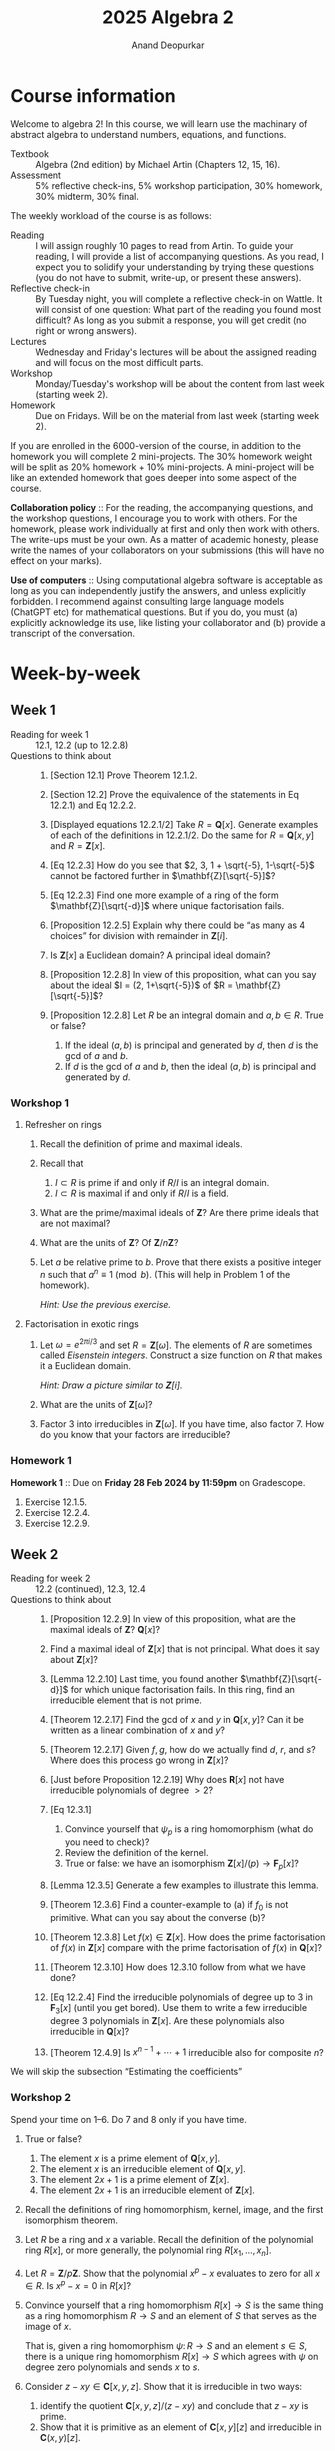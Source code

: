 # Created 2025-07-23 Wed 21:59
#+options: broken-links:nil toc:nil ':t ":t prop:nil
#+title: 2025 Algebra 2
#+author: Anand Deopurkar
#+filetags: teaching
#+property: header-args:sage :eval no-export
#+bind: org-html-postamble nil
#+bind: org-html-preamble nil
#+export_file_name: ~/website/content/teaching/2025_algebra2/index.org
#+exclude_tags: solution solutions noexport
* Course information
Welcome to algebra 2!  In this course, we will learn use the machinary of abstract algebra to understand numbers, equations, and functions.

- Textbook :: Algebra (2nd edition) by Michael Artin (Chapters 12, 15, 16).
- Assessment :: 5% reflective check-ins, 5% workshop participation, 30% homework, 30% midterm, 30% final.

The weekly workload of the course is as follows:
- Reading :: I will assign roughly 10 pages to read from Artin.  To guide your reading, I will provide a list of accompanying questions.  As you read, I expect you to solidify your understanding by trying these questions (you do not have to submit, write-up, or present these answers).
- Reflective check-in :: By Tuesday night, you will complete a reflective check-in on Wattle.  It will consist of one question: What part of the reading you found most difficult?  As long as you submit a response, you will get credit (no right or wrong answers).
- Lectures :: Wednesday and Friday's lectures will be about the assigned reading and will focus on the most difficult parts.
- Workshop :: Monday/Tuesday's workshop will be about the content from last week (starting week 2).
- Homework :: Due on Fridays.  Will be on the material from last week (starting week 2).

If you are enrolled in the 6000-version of the course, in addition to the homework you will complete 2 mini-projects.
The 30% homework weight will be split as 20% homework + 10% mini-projects.
A mini-project will be like an extended homework that goes deeper into some aspect of the course.

*Collaboration policy* :: For the reading, the accompanying questions, and the workshop questions, I encourage you to work with others.  For the homework, please work individually at first and only then work with others.  The write-ups must be your own.  As a matter of academic honesty, please write the names of your collaborators on your submissions (this will have no effect on your marks).

*Use of computers* :: Using computational algebra software is acceptable as long as you can independently justify the answers, and unless explicitly forbidden.  I recommend against consulting large language models (ChatGPT etc) for mathematical questions.  But if you do, you must (a) explicitly acknowledge its use, like listing your collaborator and (b) provide a transcript of the conversation.
* Week-by-week
** Week 1
- Reading for week 1 :: 12.1, 12.2 (up to 12.2.8)
- Questions to think about :: 
  1. [Section 12.1] Prove Theorem 12.1.2.
  2. [Section 12.2] Prove the equivalence of the statements in Eq 12.2.1) and Eq 12.2.2.
  3. [Displayed equations 12.2.1/2] Take \(R = \mathbf{Q}[x]\).
     Generate examples of each of the definitions in 12.2.1/2.
     Do the same for \(R = \mathbf{Q}[x,y]\) and \(R = \mathbf{Z}[x]\).

  4. [Eq 12.2.3] How do you see that \(2, 3, 1 + \sqrt{-5}, 1-\sqrt{-5}\) cannot be factored further in \(\mathbf{Z}[\sqrt{-5}]\)?

  5. [Eq 12.2.3] Find one more example of a ring of the form \(\mathbf{Z}[\sqrt{-d}]\) where unique factorisation fails.

  6. [Proposition 12.2.5] Explain why there could be "as many as 4 choices" for division with remainder in \(\mathbf{Z}[i]\).

  7. Is \(\mathbf{Z}[x]\) a Euclidean domain?  A principal ideal domain?

  8. [Proposition 12.2.8] In view of this proposition, what can you say about the ideal \(I = (2, 1+\sqrt{-5})\) of \(R = \mathbf{Z}[\sqrt{-5}]\)?

  9. [Proposition 12.2.8] Let \(R\) be an integral domain and \(a, b \in R\).
     True or false?
     1. If the ideal \((a,b)\) is principal and generated by \(d\), then \(d\) is the gcd of \(a\) and \(b\).
     2. If \(d\) is the gcd of \(a\) and \(b\), then the ideal \((a,b)\) is principal and generated by \(d\).
*** Workshop 1
**** Refresher on rings
1. Recall the definition of prime and maximal ideals.
2. Recall that
   1. \(I \subset R\) is prime if and only if \(R/I\) is an integral domain.
   2. \(I \subset R\) is maximal if and only if \(R/I\) is a field.
3. What are the prime/maximal ideals of \(\mathbf{Z}\)? Are there prime ideals that are not maximal?
4. What are the units of \(\mathbf{Z}\)? Of \(\mathbf{Z}/n \mathbf{Z}\)?
5. Let \(a\) be relative prime to \(b\).  Prove that there exists a positive integer \(n\) such that \(a^n \equiv 1 \pmod b\).
   (This will help in Problem 1 of the homework).

   /Hint: Use the previous exercise./
**** Factorisation in exotic rings

1. Let \(\omega = e^{2\pi i /3}\) and set \(R = \mathbf{Z}[\omega]\).
   The elements of \(R\) are sometimes called /Eisenstein integers/.
   Construct a size function on \(R\) that makes it a Euclidean domain.

   /Hint: Draw a picture similar to \(\mathbf{Z}[i]\)./

2. What are the units of \(\mathbf{Z}[\omega]\)?

3. Factor \(3\) into irreducibles in \(\mathbf{Z}[\omega]\).
   If you have time, also factor \(7\).
   How do you know that your factors are irreducible?
*** Homework 1
*Homework 1* :: Due on *Friday 28 Feb 2024 by 11:59pm* on Gradescope.

1. Exercise 12.1.5.
2. Exercise 12.2.4.
3. Exercise 12.2.9.
** Week 2
- Reading for week 2 :: 12.2 (continued), 12.3, 12.4
- Questions to think about :: 
  1. [Proposition 12.2.9] In view of this proposition, what are the maximal ideals of \(\mathbf{Z}\)? \(\mathbf{Q}[x]\)?
  2. Find a maximal ideal of \(\mathbf{Z}[x]\) that is not principal.
     What does it say about \(\mathbf{Z}[x]\)?

  3. [Lemma 12.2.10] Last time, you found another \(\mathbf{Z}[\sqrt{-d}]\) for which unique factorisation fails.
     In this ring, find an irreducible element that is not prime.

  4. [Theorem 12.2.17] Find the gcd of \(x\) and \(y\) in \(\mathbf{Q}[x,y]\)?
     Can it be written as a linear combination of \(x\) and \(y\)?

  5. [Theorem 12.2.17] Given \(f, g\), how do we actually find \(d\), \(r\), and \(s\)?
     Where does this process go wrong in \(\mathbf{Z}[x]\)?

  6. [Just before Proposition 12.2.19]  Why does \(\mathbf{R}[x]\) not have irreducible polynomials of degree \(> 2\)?

  7. [Eq 12.3.1]
     1. Convince yourself that \(\psi_p\) is a ring homomorphism (what do you need to check)?
     2. Review the definition of the kernel.
     3. True or false: we have an isomorphism \(\mathbf{Z}[x]/(p) \to \mathbf{F}_p[x]\)?

  8. [Lemma 12.3.5] Generate a few examples to illustrate this lemma.
  9. [Theorem 12.3.6] Find a counter-example to (a) if \(f_0\) is not primitive.
     What can you say about the converse (b)?

  10. [Theorem 12.3.8] Let \(f(x) \in \mathbf{Z}[x]\).
      How does the prime factorisation of \(f(x)\) in \(\mathbf{Z}[x]\) compare with the prime factorisation of \(f(x)\) in \(\mathbf{Q}[x]\)?

  11. [Theorem 12.3.10] How does 12.3.10 follow from what we have done?

  12. [Eq 12.2.4]
      Find the irreducible polynomials of degree up to 3 in \(\mathbf{F}_3[x]\) (until you get bored).
      Use them to write a few irreducible degree 3 polynomials in \(\mathbf{Z}[x]\).
      Are these polynomials also irreducible in \(\mathbf{Q}[x]\)?

  13. [Theorem 12.4.9] Is \(x^{n-1}+ \cdots + 1\) irreducible also for composite \(n\)?

We will skip the subsection "Estimating the coefficients"
*** Workshop 2
Spend your time on 1--6.  Do 7 and 8 only if you have time.

1. True or false?
   1. The element \(x\) is a prime element of \(\mathbf{Q}[x,y]\).
   2. The element \(x\) is an irreducible element of \(\mathbf{Q}[x,y]\).
   3. The element \(2x+1\) is a prime element of \(\mathbf{Z}[x]\).
   4. The element \(2x+1\) is an irreducible element of \(\mathbf{Z}[x]\).

2. Recall the definitions of ring homomorphism, kernel, image, and the first isomorphism theorem.

3. Let \(R\) be a ring and \(x\) a variable.
   Recall the definition of the polynomial ring \(R[x]\), or more generally, the polynomial ring \(R[x_1, \dots, x_n]\).

4. Let \(R = \mathbf{Z}/p \mathbf{Z}\).
   Show that the polynomial \(x^p-x\) evaluates to zero for all \(x \in R\).
   Is \(x^p-x = 0\) in \(R[x]\)?

5. Convince yourself that a ring homomorphism \(R[x] \to S\) is the same thing as a ring homomorphism \(R \to S\) and an element of \(S\) that serves as the image of \(x\).

   That is, given a ring homomorphism \(\psi \colon R \to S\) and an element \(s \in S\), there is a unique ring homomorphism \(R[x] \to S\) which agrees with \(\psi\) on degree zero polynomials and sends \(x\) to \(s\).

6. Consider \(z - xy \in \mathbf{C}[x,y,z]\).
   Show that it is irreducible in two ways: 
   1. identify the quotient \(\mathbf{C}[x,y,z]/(z-xy)\) and conclude that \(z-xy\) is prime.
   2. Show that it is primitive as an element of \(\mathbf{C}[x,y] [z]\) and irreducible in \(\mathbf{C}(x,y)[z]\).

7. Consider the ring homomorphism \(\phi \colon \mathbf{Z}[x] \to \mathbf{Q}\) that sends \(x\) to \(1/2\).
   What is the kernel of \(\phi\)?

8. Consider the ring homomorphism \(\phi \colon \mathbf{Q}[x] \to \mathbf{R}\) that sends \(x\) to \(1 + \sqrt 2\).
   What is the kernel of \(\phi\)?
*** Homework 2
*Homework 2* :: Due on *Friday 7 Mar 2025 by 11:59pm* on [[https://www.gradescope.com/courses/991392][Gradescope]].

1. Exercise 12.3.4.
2. Exercise 12.4.4.
** Week 3
- Reading for week 3 :: 12.5, 15.1, 15.2
- Questions to think about :: 
  1. [Theorem 12.5.2]
     Write down Gauss primes of absolute value up to 5.

  2. [Diagram 12.5.4]
     Spend time really understanding this diagram.
     Convince yourself that this is just the last isomorphism stated in the Correspondence Theorem (Theorem 11.4.3), sometimes called the "third isomorphism theorem" for quotients.

  3. [Diagram 12.5.4]
     What can you say about the ring \(\overline R\) for \(p = 3\)? For \(p = 5\)?

  4. [Section 15.1]
     Convince yourself that \(\mathbf{Z}[i]/3\) is a finite field.
     How many elements does it have?
     What is the multiplicative inverse of 2? Of \(1+i\)?

  5. [Proposition 15.2.3]
     What is the minimal polynomial of \(\sqrt 2\) over \(\mathbf{Q}\)?

  6. [Proposition 15.2.3]
     Let \(\alpha = e^{i\pi/4}\).
     What is the minimal polynomial of \(\alpha\) over \(\mathbf{Q}\)? Over \(\mathbf{Q}[i]\)?

  7. [Proposition 15.2.6]
     1. What is "the canonical map \(F[x]/(f) \to F[\alpha]\)"?
     2. Is \(\mathbf{Q}[\pi] = \mathbf{Q}(\pi)\)?
     3. How does the analogue of Proposition 15.2.6 work with more variables?
     For example, what is the kernel of the map
     \[ \mathbf{Q}[x,y,z] \to \mathbf{Q}[\sqrt 2, \sqrt 3, \sqrt 6]\]
     that sends \(x\) to \(\sqrt 2\) and \(y\) to \(\sqrt 3\) and \(z\) to \(\sqrt 6\)?

  8. [Propositions 15.2.8]
     1. Is there an isomorphism from \(\mathbf{Q}[\sqrt 2]\) to \(\mathbf{Q}[1 + \sqrt 2]\)?
     2. Write down two extensions of \(\mathbf{Q}\) of degree 2 that are not isomorphic.
        How do you know they are not isomorphic?
*** Workshop 3
**** Minimal polynomials and presentations
1. Let \(F = \mathbf{Q}[2^{1/6}]\).
   Find the kernel of the map \(\mathbf{Q}[x] \to F\) that sends \(x\) to \(2^{1/6}\).

2. Let \(\zeta\) be a sixth root of unity. 
   Is \(\mathbf{Q}[2^{1/6}] = \mathbf{Q}[2^{1/6} \cdot \zeta]\)?
   Is \(\mathbf{Q}[2^{1/6}]\) isomorphic to \(\mathbf{Q}[2^{1/6} \cdot \zeta]\)?  Describe an isomorphism (are there multiple?).
**** Eisenstein primes
Let \(\omega = e^{2\pi i /3}\).
By following the same logic as for \(\mathbf{Z}[i]\) in class, we can describe the primes of \(\mathbf{Z}[\omega]\).

1. Consider the map \(\mathbf{Z}[x] \to \mathbf{Z}[\omega]\) that sends \(x\) to \(\omega\).
   Show that the kernel of this map is the principal ideal generated by \(x^2+x+1\).

2. Let \((\pi) \subset \mathbf{Z}[\omega]\) be a non-zero prime ideal.
   Prove that its pre-image in \(\mathbf{Z}\) is a non-zero prime ideal.
   Convince yourself that this says that every prime \(\pi \in \mathbf{Z}[\omega]\) divides a unique prime number \(p \in \mathbf{Z}\).

3. Establish bijections between
   1. prime ideals in \(\mathbf{Z}[\omega]\) containing \(p\),
   2. prime ideals of \(\mathbf{Z}[\omega]/(p)\).
   3. prime ideals of \(\mathbf{F}_p[x]/(x^2+x+1)\).
   4. irreducible factors of \(x^2+x+1\) in \(\mathbf{F}_p[x]\).

4. For \(p = 7\), we have the factorisation \(x^2+x+1 = (x-2)(x-4)\).
   Follow your bijections in (3) and find the two prime ideals of \(\mathbf{Z}[\omega]\) that contain \(7\).

5. Experiment with the factorisation of \(x^2+x+1\) in \(\mathbf{F}_p[x]\) for various primes \(p\).
   Do you see a pattern?
*** Homework 3
*Homework 3* :: Due on *Friday 14 Mar 2025 by 11:59pm* on [[https://www.gradescope.com/courses/991392][Gradescope]].

1. Exercise 12.M.4 (a) and (b).
   In (a), please describe an explicit isomorphism \(\mathbf{R}[x,y]/(x^2+y^2-1) \to R\).
   (Caution: \(\mathbf{R}[x,y]\) is not a principal ideal domain.)
2. Exercise 15.2.3.
** Week 4
- Reading for week 4 :: 15.3, 15.4, 15.5
- Questions to think about :: 
  1. [Definition of degree]
     Write a basis of \(\mathbf{Q}[2^{1/3}]\) as a \(\mathbf{Q}\)-vector space.
  2. [Proposition 15.3.3]
     Where does the proof fail in characteristic 2?
  3. [Corollary 15.3.8]
     Consider \(K = \mathbf{Q}[\sqrt 2, \sqrt 3]\).
     What can you say about its degree over \(\mathbf{Q}\)?
     What will you need to prove to prove that its degree over \(\mathbf{Q}\) is 4?
  4. [Examples 15.4.1, 15.4.4]
     Convince yourselves that \(\mathbf{Q}[\sqrt 2 + \sqrt 3] = \mathbf{Q}[\sqrt 2, \sqrt 3]\).
  5. [Lemma 15.4.2]
     Are the \(d_1d_2\) monomials \(\alpha^i\beta^j\) always linearly independent?
     Construct an example where they are not.
  6. [Lemma 15.5.8]
     "This polynomial is irreducible over \(\mathbf{Q}\) because it has no integer root."
     Unpack this.
*** Workshop 4
1. How would you prove that \(\sqrt 3 \not \in \mathbf{Q}[\sqrt 2]\)?
   The most simple minded way is to prove that for no \(a, b \in \mathbf{Q}\), we have \((a+b\sqrt 2)^2 = 3\).
   Here is another way that uses the concept of conjugates.
   We say that \(\alpha, \beta \in \mathbf{C}\) are /conjugates/ over \(\mathbf{Q}\) if for every \(p(x) \in \mathbf{Q}[x]\), if \(p(\alpha) = 0\) then \(p(\beta) = 0\) and vice versa.
   Equivalently, \(\alpha\) and \(\beta\) are conjugates over \(\mathbf{Q}\) if they have the same minimal polynomial over \(\mathbf{Q}\).

   1. Prove that \(a+b \sqrt 2\) and \(a-b \sqrt 2\) are conjugates over \(\mathbf{Q}\).
   2. Suppose \(\sqrt 3 = a + b \sqrt 2\).
      Take \(p(x) = x^2-3\) in the definition of conjugates.
      What do you get?
      (You should get that \(a = 0\) or \(b = 0\), but \(b = 0 \) is impossible, so \(a = 0\)).
   3. Finally, conclude that there is no rational number \(b\) such that \(\sqrt 3 = b \sqrt 2\).

2. Here is a version of the above problem that might help in the homework.
   Let \(\zeta_3 = e^{2\pi i/3}\).
   For \(a,b,c \in \mathbf{Q}\), prove that \(a + b 2^{1/3} + c 2^{2/3}\) and \(a + b \zeta_3 2^{1/3} + \zeta_3^2 2^{2/3}\) are conjugates over \(\mathbf{Q}\).

   /Hint/: Use the presentation \(\mathbf{Q}[t]/(t^3-2)\) for \(\mathbf{Q}[2^{1/3}]\) and \(\mathbf{Q}[2^{1/3} \zeta_3]\).

3. Let \(\gamma = \sqrt 2 + \sqrt 3\).
   1. Prove that \(\mathbf{Q}[\gamma] = \mathbf{Q}[\sqrt 2, \sqrt 3]\).
      Call this field \(K\).
   2. Prove that \(1, \gamma, \gamma^2, \gamma^3\) and \(1, \sqrt 2, \sqrt 3, \sqrt 6\) are both bases of \(K\) as a \(\mathbf{Q}\)-vector space.
      Write down the change-of-basis matrix.
*** Homework 4
*Homework 4* :: Due on *Friday 21 Mar 2025 by 11:59pm* on [[https://www.gradescope.com/courses/991392][Gradescope]].

1. Exercise 15.3.5
2. Exercise 15.3.7
** Week 5
- Reading for week 5 :: 15.6, 15.7
- Questions to think about :: 
  1. Suppose we abstractly adjoin the cube root of \(2\) to \(\mathbf{Q}\).
     - [ ] The resulting field is isomorphic to \(\mathbf{Q}[2^{1/3}]\)
     - [ ] The resulting field is isomorphic to \(\mathbf{Q}[2^{1/3} \zeta]\), where \(\zeta\) is any 3rd root of unity.
     - [ ] Neither.
  2. What happens when we abstractly adjoin a root of a polynomial that is not irreducible?
  3. [Proposition 15.6.4]
     Is the following stronger analogue of (e) true: if \(f(x)\) and \(g(x)\) have a common root in \(K\), then they have a common root in \(F\).
  4. [Theorem 15.7.3]
     Make a diagram of fields of order \(3^n\) for \(n = 1, ..., 12\).
     In the diagram, draw a dot for every field and an arrow for every inclusion.
  5. [Theorem 15.7.3]
     Construct a field of order \(\mathbf{F}_{125}\).
  6. [Equation 15.7.8 and Lemma 15.7.11]
     Can you write the 16 elements of \(\mathbf{F}_{16}\) explicitly as in Equation 15.7.8 and describe how addition and multiplication works?
     In your list, what are the elements that satisfy \(x^4 = x\)?
     Do you see that they form a subfield of order 4?
*** Homework 5
*Homework 5* :: Due on *Friday 28 Mar 2025 by 11:59pm* on [[https://www.gradescope.com/courses/991392][Gradescope]].

1. For which \(m, n \in \mathbf{Z}\) is the ring \(\mathbf{Q}[x,y]/(x^2-m, y^2-n)\) a field?
2. Exercise 15.7.8.
*** Workshop 5
**** Finite fields and bit strings
Let \(F = \mathbf{F}_2[a]/(a^4+a+1)\).
Note that \(1, a, a^2, a^3\) is a basis of \(F\) as an \(\mathbf{F}_2\) vector space.
So we can represent every element of \(F\) uniquely as \(b_0 + b_1 a + b_2 a^2 + b_3 a^3\), where \(b_0,\dots, b_3 \in \mathbf{F}_2\).

1. We abbreviate \(b_0 + b_1 a + b_2 a^2 + b_3 a^3\) by the bit-string \(b_0b_1b_2b_3\).
   Then the elements of \(F\) are represented by the 16 strings \(0000,0001,0010,\dots, 1111\).
   Explain the addition law of \(F\) in terms of bit-strings.
2. Describe multiplication by \(a\) in terms of bit-strings.
3. Sometimes, instead of writing the 4 bit-strings, people write the integer they represent in binary notation, for exmaple, writing "14" for the bit-string "1110".
   Then the elements of \(F\) become the more familiar symbols \(0, \cdots, 15\) (for example, \(a^3 + a^2 + a\) will be "14").
   1. Show that this representation conflicts with our convention that the integer symbol \(n\) represents the image of \(n\) under the unique homomorphism from \(\mathbf{Z}\).
   2. Show that this representation respects neither the addition nor the multiplication law.
**** Finite fields and frobenius
Again, \(F\) is \(\mathbf{F}_2[a]/(a^4+a+1)\) of size \(2^4\).
Let \(\phi \colon F \to F\) be the Frobenius automorphism.

1. We know that \(F\) contains a field of size \(2^2\).
   How do we find it?
   Prove that the only subfield of size 4 in \(F\) consists of the set of elements \(x \in F\) such that \(\phi(\phi(x)) = x\).
   Find such 4 elements.

2. Each of the other 12 elements of \(F\) must have degree 4 over \(\mathbf{F}_2\).
   There are 3 irreducible polynomials of degree 4 in \(\mathbf{F}_2[x]\), namely \(x^4+x+1\), \(x^4+x^3+x^2+x+1\), and \(x^4+x^3+1\).
   Group the 12 elements by their minimal polynomial (there should be 3 groups of 4).

3. Recall that two elements of \(F\) are conjugate over \(\mathbf{F}_2\) if they have the same minimal polynomial over \(\mathbf{F}_2\).
   The grouping above is the grouping of elements of \(F\) into conjugate quadruples.
   Verify that the following is true.

   *Proposition*: Let \(F\) be a finite field of characteristic \(p\), and let \(\alpha \in F\) be an element of degree \(r\) over \(\mathbf{F}_p\).  Let \(\phi \colon F \to F\) be the Frobenius.  Then the conjugates of \(\alpha\) are \(\alpha, \phi(\alpha), \phi(\phi(\alpha)), \cdots, \phi^{r-1}(\alpha)\).

4. Prove the above proposition (in general, not just for the given field).
** Week 6
- Reading for week 6 :: 15.8, 15.10
- Questions to think about :: 
  1. [Proof of 15.8.1]
     Recall why the roots of an irreducible polynomial are distinct in characteristic 0?
     Can you construct an example where this fails in positive characteristic?
  2. [Proof of 15.8.1]
     For which values of \(c\) is \(\sqrt 2 + c \sqrt 3\) a primitive element of \(\mathbf{Q}[\sqrt 2, \sqrt 3]\)?
  3. [Theorem 15.10.1]
     What does the fundamental theorem of algebra say about the maximal ideals of \(\mathbf{C}[x]\)?

     There is a generalisation of the fundamental theorem of algebra to multivariate polynomial rings, called Hilbert's Nullstellensatz.
     It says that every maximal ideal of \(\mathbf{C}[x_1,\dots, x_n]\) is of the form \((x_1-a_1, \cdots, x_n-a_n)\) for some \(a_1, \dots, a_n \in \mathbf{C}\).
*** Homework 6
*Homework 6* :: Due on *Friday 18 April 2025 by 11:59pm* on [[https://www.gradescope.com/courses/991392][Gradescope]].

1. Exercise 15.10.1.
   Recall that an algebraic number in \(\mathbf{C}\) is one that is algebraic over \(\mathbf{Q}\).

2. Exercise 15.M.3.
   Let us make this question a bit more precise.
   What are the possible degrees of the irreducible factors of \(f\) in \(K[x]\)?
   That is, for each \(d \in \{1,\cdots, 6\}\), determine whether \(d\) is possible as a degree of an irreducible factor of \(f \in K[x]\).
   If you say that a degree \(d\) is possible, please give an example of an \(F\), a \(K\), and an \(f\) such that \(f \in K[x]\) has an irreducible factor of degree \(d\).
   If you say that a degree \(d\) is not possible, please explain why.

   We can ask for a refinement of this question (but you do not have to do this).
   The factorisation of \(f \in K[x]\) gives a partition of 6.
   For example, if \(f\) factors into two linear factors and two quadratic factors, we have the partition \(6 = 1 + 1 + 2 + 2\).
   What are the possible partitions of 6?
*** Mini project 1
Due on *Friday 2 May 2025 by 11:59pm* on [[https://www.gradescope.com/courses/991392][Gradescope]].

The goal of this mini-project is to explore the factorisation of prime numbers in cyclotomic rings.

Let \(\zeta_n = e^{2\pi i / n}\).
The \(n\)-th /cyclotomic ring/ is the ring \(\mathbf{Z}[\zeta_n]\).

1. Let \(p\) be an integer prime number.
   Consider the map \(\mathbf{Z}[x] \to \mathbf{Z}[\zeta_p]\) that sends \(x\) to \(\zeta_p\).
   Find the kernel of this map.
   Justify your answer.

2. Let \(\ell\) be an integer prime number.
   Prove that \(\ell\) is prime in \(\mathbf{Z}[\zeta_p]\) if and only if the polynomial \(x^{p-1} + \cdots + 1\) is irreducible in \(\mathbf{F}_{\ell}[x]\).
   For \(p = 5\), give examples of integer primes \(\ell\) that are also primes in \(\mathbf{Z}[\zeta_p]\) and those that are not primes in \(\mathbf{Z}[\zeta_p]\).
   (At least 3 examples of each kind).

3. Suppose \(\ell \neq p\).
   Prove that \(x^{p-1} + \cdots + 1\) is reducible in \(\mathbf{F}_{\ell}[x]\) if and only if \(p\) divides \(\ell^{n} - 1\) for some positive integer \(n < p-1\).
   Observe (but do not write-up) that this statement is equivalent to: \(x^{p-1}+\cdots+1\) is irreducible in \(\mathbf{F}_{\ell}[x]\) if and only if the order of \(\ell\) in \(\mathbf{F}_{p}^{\times}\) is \((p-1)\).

4. This problem involves doing experiments using a computer.  You may use a program of your choice (my choice is ~sage~, which has many mathematical algorithms built-in).  Ask me for help if you need it.  
   You do not need to prove any of your results.
   As justification for your answers, include a copy of your code or pseudo-code.

   1. Fix a small prime \(p\) (one or two digits).
      Consider all primes \(\ell\) up to a large number \(N\).
      - What proportion of \(\ell\) are such that \(\ell\) has order \((p-1)\) in \(\mathbf{F}_p^{\times}\)?
      - Where do these numbers converge as \(N \to \infty\)?
      - Does the limiting value seem to depend on \(p\)?
      - (Optional, do not turn in) Can you guess the limiting value in terms of \(p\)?  (Hint: it involves Euler's totient function applied to \(p-1\)).

   2. Fix a small prime \(\ell\) (one or two digits).
      Consider al primes \(p\) up to a large number \(N\). 
      - What proportion of \(p\) are such that \(\ell\) has order \((p-1)\) in \(\mathbf{F}_p^{\times}\)?
      - Where do these numbers seem to converge as \(N \to \infty\)?
      - Does the limiting value seem to depend on \(\ell\)?
      - (Optional, do not turn in) The phenomenon here has to do with an open problem called /Artin's conjecture/ (named after Emil Artin, the father of Michael Artin, who is the author of our textbook).  Look it up on the internet and see if your answer matches the conjecture.
*** Mini project 2
Due on *Friday 23 May 2025 by 11:59pm* on [[https://www.gradescope.com/courses/991392][Gradescope]].

The goal of this project is to explore the inverse Galois problem.
This problem asks whether given a finite group \(G\), we can find a finite Galois extension \(\mathbf{Q} \subset K\) such that \(\operatorname{Gal}(K/ \mathbf{Q})\) is isomorphic to \(G\).

1. Let \(p\) be a prime number and let \(G = \mathbf{Z}/ (p-1) \mathbf{Z}\).
   Find an isomorphism
   \[ G \to \operatorname{Gal}(\mathbf{Q}(\zeta_p)/ \mathbf{Q}).\]

2. Let \(n\) be an integer that divides \(p-1\) for some prime number \(p\).
   Find a finite Galois extension \(K\) of \(\mathbf{Q}\) such that \(\operatorname{Gal}(K/ \mathbf{Q})\) is isomorphic to \(\mathbf{Z} / n \mathbf{Z}\).

   Given \(n\), there always exists a prime number \(p\) such that \(n\) divides \(p-1\).
   So the construction above takes care of all cyclic Galois groups.

3. Let us explore a more quantitative version of the inverse Galois problem: for polynomials of degree \(n\), how frequently is the Galois group equal to the full symmetric group \(S_n\)?
   Gather some numerical data.

   1. Fix \(n\).
   2. Let \(P_{n,N}\) be the set of monic polynomials of degree \(n\) with coefficients in \(\{-N,-N+1, \cdots, N-1, N\}\).
      What fraction of the elements of \(P_{n,N}\) have Galois group equal to \(S_n\)?
   3. Does there seem to be a limiting value as \(N \to \infty\)?
   4. In (2), checking all polynomials may be computationally infeasible.
      An alternate approach is to pick a large number of samples from \(P_{n,N}\) uniformly randomly, and to calculate the fraction that have Galois group \(S_n\).
      If the sample size is large enough, then this fraction should be very close to the value we want.

   Based on the data, can you make a conjecture?

   In your response, include
   1. the code/pseudo-code that you used to generate the data,
   2. the data itself,
   3. any conjecture(s).

   You may use the following piece of ~sage~ code that checks whether a given degree \(n\) polynomial has Galois group \(S_{n}\).
   #+begin_src sage exports :both
     S = QQ[x]
     def is_galois_group_full(p):
         n = S(p).degree()
         return S(p).is_irreducible() and S(p).galois_group().order() == factorial(n)

     # Tests
     is_galois_group_full(x^3-3*x+1) #false
     is_galois_group_full(x^4-1) #false
     is_galois_group_full(x^3+3*x+1) #true
   #+end_src
** Week 7
- Week 7 :: 
     No reading this week because of the midterm.
     On Friday, I will give an overview of the main theorem of Galois theory.
     Understanding this will be our goal for the rest of the semester.
*** Homework 7
*Homework 7* :: Due on *Friday 25 Apr 2025 by 11:59pm* on [[https://www.gradescope.com/courses/991392][Gradescope]].

1. Prove that the map
   \[ \mathbf{Q}[x,y]/(x^2-2, y^3-3) \to \mathbf{Q}[\sqrt 2, \sqrt[3]{3}]\]
   that sends \(x\) to \(\sqrt 2\) and \(y\) to \(\sqrt[3]{3}\) (and is the identity on \(\mathbf{Q}\))
   is an isomorphism.

2. Describe all automorphisms of the field \(\mathbf{Q}[\sqrt 2, \sqrt[3]{3}]\).
   (An automorphism is an isomorphism to itself).

   Recall that any automorphism must be the identity on \(\mathbf{Q}\) (convince yourself that this is the case, but do not include its proof in your write-up.)
*** Workshop 6
The goal of this workshop is to see the connection between field automorphisms and algebraic relations satisfied by the roots as alluded in the lecture.

Let \(\alpha_1, \dots, \alpha_4\) be the roots of \(x^4-2 = 0\).
Let \(K = \mathbf{Q}[\alpha_1, \dots, \alpha_4] \subset \mathbf{C}\).

1. Prove that any automorphism of \(K\) must permute the \(\alpha_i\).

2. Using the above, conclude that we have an injective map \(\operatorname{Aut}(K) \to S_4\).

3. What is the image of this map?  That is, which permutations of the roots arise from automorphisms of the field?

   The answer is closely tied to /polynomial relations among the roots/.
   Suppose
   \[\alpha_1 = 2^{1/4}, \quad \alpha_2 = 2^{1/4} i, \quad \alpha_3 = -2^{1/4}, \quad \alpha_4 = -2^{1/4}i.\]
   Observe that we have the relation \(\alpha_1 + \alpha_3 = 0\) but not the relation \(\alpha_1 + \alpha_{4} = 0\).
   Conclude that the polynomial \((34)\) cannot be in the image of \(\operatorname{Aut}(K)\).

4. Let us find all possible polynomial relations in the roots.
   This is simply the kernel of the map
   \[ \mathbf{Q}[x_1, \dots, x_4] \to K\]
   that sends \(x_i\) to \(\alpha_i\).
   Let us ask the computer to find it:
   #+begin_src sage :exports both
     K = QQ[i+2^(1/4)]
     S.<x1,x2,x3,x4> = PolynomialRing(QQ,4)
     f = S.hom([2^(1/4), i*2^(1/4), -2^(1/4), -i*2^(1/4)],K)
     f.kernel()
   #+end_src

   #+results: 
   : Ideal (x2 + x4, x1 + x3, x3^2 + x4^2, x4^4 - 2)

   Now that you know the kernel, rule out some other permutations.

5. It is more efficient to find \(\operatorname{Aut} K\) using another presentation.
   We have the presentation \(\mathbf{Q}[x,y]/(x^2+1, y^4-2) \to K\) given by \(x \mapsto i\) and \(y \mapsto 2^{1/4}\).
   (Assume for now that this map is an isomorphism, and later convince yourselves that this is indeed the case).
   Use this presentation to conclude that \(\operatorname{Aut} K\) has 8 elements.
   Describe them by how they act on \(i\) and \(2^{1/4}\).
   Use this description to pin down the 8 permutations of \(\alpha_1, \dots, \alpha_{4}\) arising from \(\operatorname{Aut} K\).
** Week 8
- Reading for week 8 :: 16.1, 16.2, 16.3
- Questions to think about :: 
  1. [Definition of symmetric polynomials]
     - Construct some symmetric polynomials in \(\mathbf{Z}[x,y]\) and some non-symmetric ones.
     - In \(\mathbf{Z}[x,y,z]\), construct a polynomial
       - whose orbit has size 2 under \(S_3\)
       - whose orbit has size 3 under \(S_3\)
  2. [Symmetric functions theorem] Write \(x^3+y^3\) as a polynomial in \(x+y\) and \(xy\).
  3. [Symmetric functions theorem]
     This is how we will use this theorem most often.
     Let \(\alpha, \beta\) be two roots of \(x^2 + x + 3\).
     Find the value of \(\alpha^3 + \beta^3\) (without using a computer; use the previous exercise).
  4. [The discriminant]
     Search online for an expression of the discriminant of higher degree polynomials in terms of their coefficients.
  5. [Splitting theorem]
     Is \(\mathbf{Q} \subset \mathbf{Q}[2^{1/3}]\) a splitting field (of some polynomial)?  Why/why not?
     If not, construct a splitting field that contains \(\mathbf{Q}[2^{1/3}]\).
*** Difficult bits
| 6 | Theorem 16.1.6 (symmetric function theorem)   |
| 6 | Splitting theorem                             |
| 3 | How to construct symmetric polynomials?       |
| 3 | Why symmetric polynomials?                    |
| 2 | Theorem 16.1.12 (symmetric function of roots) |
| 2 | Discriminant                                  |
*** Homework 8
*Homework 8* :: Due on *Friday 2 May 2025 by 11:59pm* on [[https://www.gradescope.com/courses/991392][Gradescope]].

1. Exercise 16.3.2: (b) and (c)

2. Let \(\alpha_1, \alpha_2, \alpha_3, \alpha_4\) be the four complex roots of the irreducible polynomial \(x^4-4x+2 \in \mathbf{Q}[x]\).
   Find the minimal polynomial of \(\alpha_1\alpha_2+\alpha_3\alpha_4\) over \(\mathbf{Q}\).

   For this problem, you may need to rewrite symmetric functions in terms of elementary symmetric functions.  See the workshop for a quick tutorial.
*** Workshop 7
1. Find the degrees of the splitting fields of:
   1. \(x^3-2\) over \(\mathbf{Q}\)
   2. \(x^3-t\) over \(\mathbf{C}(t)\)

2. In all the examples above, let \(K/F\) be the splitting field.
   Find a nice presentation of \(K\) over \(F\).
   (That is, write \(K = F[x_1, \dots, x_n] / I\) for an explicit ideal \(I\).)

3. We can express any symmetric expression in the roots in terms of the coefficients, which allows us to find its precise value.
   For an asymmetric expression, we can find the value up to a finite ambiguity.
   Here is an example.
   Let \(\alpha_1, \alpha_2, \alpha_3\) be the roots of \(f(x) = x^3+2x-2\), and let \(\alpha = \alpha_1\alpha_2-\alpha_3\).
   The \(S_3\) orbit of the expression \(x_1x_2-x_3\) contains 2 other expressions: \(x_1x_3-x_2\) and \(x_2x_3-x_1\).
   Let \(\beta = \alpha_1\alpha_3 - \alpha_2\) and \(\gamma = \alpha_2\alpha_3-\alpha_1\).

   1. Prove that \((x-\alpha)(x-\beta)(x-\gamma)\) has coefficients in \(\mathbf{Q}\).
   2. Find these coefficients.  You have then narrowed down \(\alpha\) to 3 possible values.

      To do this, you will have to rewrite symmetric polynomials in terms of elementary symmetric polynomials.  Here is an example of how to do that in ~sage~.
      Remember that you can copy/paste and evaluate sage code at https://sagecell.sagemath.org/.
      #+begin_src sage :exports both
        S.<x,y,z> = PolynomialRing(QQ, 3)
        E = SymmetricFunctions(QQ).elementary()
        E.from_polynomial((x*y-z)*(x*z-y)*(y*z-x))  #Modify for your polynomial.
      #+end_src

      #+results: 
      : e[2, 2] - e[3] - 2*e[3, 1] - e[3, 1, 1] + 2*e[3, 2] + e[3, 3] +
      : 2*e[4] + e[4, 1] - 2*e[4, 2] - 5*e[5] + 2*e[5, 1] - 2*e[6]


      Explanation of notation:
      - \(e[i]\) is the \(i\)-th elementary symmetric polynomial \(e_i\).
      - \(e[i,j]\) is \(e_i \cdot e_j\), and so on.
      - Since we only have 3 variables, \(e_{4}\) and above are zero.
        So, the expression ~sage~ gave reduces to
        \[e_2^2 - e_3 - 2 e_3e_1 + e_3e_1^2 +  2 e_3e_2 + e_3^2.\]

      You don't have to use ~sage~.  Feel free to use whatever method (including computation by hand).  And, of course, I do not expect you to do this kind of heavy computation on an exam.
** Week 9
- Reading for week 9 :: 16.4, 16.5
- Questions to think about :: 
  1. Give examples and non-examples of Galois extensions of \(\mathbf{Q}\).
  2. [Lemma 16.4.2] Try proving this by yourself.  We have seen all the ingredients.
  3. [Theorem 16.4.2] Remember that all fields in this section onwards are of characteristic 0.
     Where in the proof of Theorem 16.5.2 did we use the characteristic 0 assumption?
  4. Let \(K = \mathbf{C}(t)\) and let \(H = \mathbf{Z}/2 \mathbf{Z}\) act on \(K\) so that the generator sends \(t\) to \(-t\).  What is \(K^{H}\)?  What is the minimal polynomial of \(t\) over \(K^{H}\)?
  5. [Example 16.5.5] What if you drop \(\tau\) and only consider the action by \(\sigma\).
     Then we have an action of \(H = \mathbf{Z}/4 \mathbf{Z}\) (very similar to the previous problem).
     What is the fixed field?
*** Difficult bits
| 9 | Example 16.5.5; number field example?           |
| 7 | Theorem 16.5.2 (fixed fields)                   |
| 4 | More examples                                   |
| 1 | Significance of Galois                          |
| 1 | How to find Auts                                |
| 1 | Theorem 16.4.3 (uniqueness of splitting fields) |
*** Workshop 8
The goal of the workshop is to see the main theorem of Galois theory in action in a moderately complicated example.

Let \(K = \mathbf{Q}[3^{1/4},i]\).
This is the splitting field of \(x^4-3\), and has the presentation
\[ \mathbf{Q}[x,y]/(x^4-3, y^2+1) \to K,\]
where the map above sends \(x\) to \(3^{1/4}\) and \(y\) to \(i\).

1. Use the presentation above to find \(\operatorname{Aut}(K/ \mathbf{Q})\).
2. Find an isomorphism from the dihedral group \(D_4\) to \(\operatorname{Aut}(K / \mathbf{Q})\).
3. Write the subgroup diagram for \(D_4\): a vertex for each subgroup and an arrow for each inclusion.
4. For each group in the subgroup diagram, find the fixed field.

The main theorem of Galois theory says that these are all the fields containing \(\mathbf{Q}\) and contained in \(K\).   
*** Homework 9
*Homework 9* :: Due on *Friday 7 May 2025 by 11:59pm* on [[https://www.gradescope.com/courses/991392][Gradescope]].

1. Let \(p\) be a prime number and let \(F = \mathbf{Q}[e^{2\pi i /p}]\).
   Let \(K\) be the splitting field of \(x^p-2\) over \(F\).
   Describe all elements of \(\operatorname{Aut}(K/F)\).
   Describe a group isomorphism  \(\mathbf{Z}/p \mathbf{Z} \to \operatorname{Aut}(K/F)\).

2. Consider the automorphisms \(\sigma\)and \(\tau\) of \(\mathbf{C}(t)\) that fix \(\mathbf{C}\) and act on \(t\) as follows:
   \[ \sigma (t) = e^{2\pi i/n} t, \text{ and } \tau (t) = t^{-1}.\]
   Then \(\sigma\) and \(\tau\) generate the dihedral group \(D_{n}\).
   (Convince yourselves that this is the case, but you do not have to include a proof in your write-up.)

   Find the fixed field \(\mathbf{C}(t)^{D_n}\).
** Week 10
- Reading for week 10 :: 16.6, 16.7
- Tips for reading :: 
     This section contains the statements of the major theorems of Galois theory.
     Your first goal should be to understand these statements.

     Take an example: \(F = \mathbf{Q}\) and \(K = \mathbf{Q}[2^{1/3}, \zeta_3]\).
  1. Prove that this a Galois extension.  Can you prove it in different ways?
  2. What does Lemma 16.6.2 say for this extension?
  3. What does Lemma 16.6.3 say for this extension?
  4. Are the proerties in Theorem 16.6.4 evident here?  Are some less evident than others?
  5. Can you explain the action mentioned in Theorem 16.6.6 in this example?
  6. Can you write down the correspondence asserted in Theorem 16.7.1 in this example?
  7. Do you see Theorem 16.7.5 in this example?

  The proofs in this section are by combining proposition/lemmas that have already appeared.
  There is nothing that is significantly new.
  Try to work out the proofs yourselves as much as possible.
*** Difficult bits
| 13 | Normality (Theorem 16.7.5)                               |
|  9 | Theorem 16.6.6 (main theorem), "faithful", "transitive"? |
|  6 | Examples                                                 |
|  2 | Proving that an extension is Galois                      |
*** Homework 10
*Homework 10* :: Due on *Friday 16 May 2025 by 11:59pm* on [[https://www.gradescope.com/courses/991392][Gradescope]].

1. Find an example, with justification, of fields
   \[ F \subset K \subset L,\]
   such that \(F \subset K\) and \(K \subset L\) are both Galois extensions, but \(F \subset L\) is not a Galois extension.

2. Let \(\alpha \in \mathbf{C}\) be a root of \(p(x) = x^4 + x + 1\).
   It turns out that \(p(x) \in \mathbf{Q}[x]\) is irreducible and the Galois group of its splitting field is \(S_4\) (you do not have to prove either of these).

   Prove that there is no field \(K\) with
   \[\mathbf{Q} \subsetneq K \subsetneq \mathbf{Q}(\alpha).\]
*** Workshop 9
The goal of this workshop is to use Galois theory to settle the question of ruler/compass constructions.
We say that \(x \in \mathbf{C}\) is /constructible/ if it lies in a tower of quadratic extensions.
That is, if there exist fields
\[ \mathbf{Q} \subset K_1 \subset K_2 \subset \cdots \subset K_n,\]
where each \(K_i \subset K_{i+1}\) is a degree 2 extension and \(\alpha \in K_n\).
Let us prove the following.

\bigskip

\noindent
*Theorem*. A number \(x \in \mathbf{C}\) is constructible if and only if its Galois group (= the Galois group of the splitting field of its minimal polynomial) has order \(2^m\) for some \(m\).

\bigskip

Let us prove the if part.
Suppose \(z\) is constructible.
It is enough to construct a Galois extension (= splitting field) that contains \(z\) and whose degree over \(\mathbf{Q}\) is a power of 2.

1. Suppose \(z = \sqrt {2 + \sqrt 3}\).
   Construct a Galois extension (= splitting field) that contains \(z\) and whose degree over \(\mathbf{Q}\) is a power of 2.
2. Do the same for \(\sqrt{2 + \sqrt {3 + \sqrt 5}}\).
3. Try to formalise the pattern you see.
   This is a bit tricky.  
   One clean way is to prove the following by induction: there exists field \(K'_i\) containing \(K_i\) such that (a) \(K'_i/ \mathbf{Q}\) is Galois and (b) the degree of \(K'_i / \mathbf{Q}\) is a power of 2.


Let us now try the converse.
Suppose \(z\) lies in a Galois extension of degree \(2^{m}\) over \(\mathbf{Q}\).
Let \(G\) be the Galois group.

1. Here is a fact from group theory: a group of order \(2^m\) has a subgroup of order \(2^{m-1}\).  Use it to produce a chain of subgroups of size \(1,2,\cdots, 2^m\).
2. Apply the main theorem of Galois theory.
** Week 11
- Reading for week 11 :: 16.8, 16.9, 16.10
- Tips for reading :: 
     There are no major results from now on.
     Everything is a further illustration of the main theorem of Galois theory.
     But understanding these helps solidify the main theorem.

  - [Theorem 16.8.5] Try to prove the theorem yourself.
  - [Examples 16.9.2] I find these more confusing than illuminating.
    Feel free to skip them.
  - [Proposition 16.9.5/6] If you understood the cubic, then there is nothing new here.
  - [Proposition 16.9.8] Again, the proof of this is not much harder than that of Proposition 16.9.5/6.
    But this proposition is usable only we can write down the resolvent cubic.
    This is possible, in principle, because the coefficients of the resolvent cubic are symmetric expressions in the roots of the original quartic.
    You can try to find it yourself or ask the internet.
  - [Proposition 16.10.2] We have seen examples of this in class already, so hopefully there is nothing surprising here.
    It is worth going through a moderately complicated example.
    Try reading the \(p = 17\) example in Artin or work out a smaller example by yourself.
  - [Theorem 16.10.12] Proving this in general is optional.  Do it if you find it enjoyable.  Otherwise, feel free to give it a pass.
*** Difficult bits
| 8 | Zeta_17 and other roots of unity examples |
| 7 | Quartics                                  |
| 6 | Cubics                                    |
| 2 | How to find the discriminant              |
| 1 | How to find the splitting field           |
| 1 | Examples of the Kronecker-Weber theorem   |
*** Homework 11
*Homework 11* :: Due on *Friday 23 May 2025 by 11:59pm* on [[https://www.gradescope.com/courses/991392][Gradescope]].

1. By following the procedure in the book for the quintic, find a polynomial of degree \(7\) in \(\mathbf{Q}[x]\) whose Galois group is \(S_7\).

2. A /simple/ group is a group that has no normal subgroups other than the identity and the group itself.
   For example, for a prime \(p\), the group \(\mathbf{Z}/p \mathbf{Z}\) is simple, and these are the only simple abelian groups.
   There are many non-abelian finite simple groups.
   In a massive undertaking in the later half of the last century, many mathematicians working together found out /all/ finite simple groups.
   The picture below (from wikipedia) lists them.

   Let \(f(x) \in \mathbf{Q}[x]\) be a polynomial whose Galois group over \(\mathbf{Q}\) is a non-abelian simple group \(G\).
   Let \(\mathbf{Q} \subset K\) be a Galois extension with Galois group \(\mathbf{Z}/ p \mathbf{Z}\).
   Prove that the Galois group of \(f(x)\) over \(K\) is also \(G\).

   [[file:assets/Homework_11/2025-05-16_09-35-39_screenshot.png]]
*** Workshop 10
**** Kummer's theorem
Let \(K = \mathbf{C}(t)[x]/(x^3 - 3tx - t^2 - t)\).

1. Prove that \(\mathbf{C}(t) \subset K\) is a Galois extension.
2. Does there exist \(\delta \in \mathbf{K}\) with \(\delta \not \in \mathbf{C}(t)\) such that \(\delta^3 \in \mathbf{C}(t)\)?
   If so, how does one find such a \(\delta\) (in terms of the 3 roots of \(x^3-3tx-t^{2}-t\) in \(K\))?
   How would you compute \(\delta^3 \in \mathbf{C}(t)\) if you had to (in principle)?
**** Galois group after a field extension
Let \(F\) be a subfield of \(\mathbf{C}\) and \(p(x) \in F[x]\)
Let \(F \subset K\) be a Galois extension with group \(H\).
Let \(G_1\) be the Galois group of \(p(x)\) over \(F\) and \(G_2\) the Galois group of \(p(x)\) over \(K\).

What is the relationship between \(G_1\), \(G_2\), and \(H\)?

In particular, describe an injective homomorphism from \(G_2\) to \(G_1\).
Under what conditions is it also surjective?
** Week 12
- Reading for week 12 :: 16.11, 16.12
- Tips for reading :: 
  1. [Theorem 16.11.1] Artin says the proof is "nice" (which is true), but it is also subtle.
     It uses some non-trivial linear algebra on \(\sigma\).
     To get a sense of what is happening, try doing an example.
     Let \(K = \mathbf{Q}[2^{1/3}, \omega]\).
     Fix a basis of \(K\) over \(\mathbf{Q}\).
     Choose an automorphism \(\sigma\) of \(K\), and write it in this basis.

  2. As Artin says, you can leave out Proposition 16.12.2 if you are happy to take (b) as the definition of solvable.
